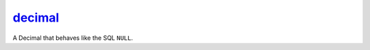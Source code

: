 .. _ref-tools-decimal:
.. module:: trytond.tools.decimal_

decimal_
========

.. function:: decistmt(string)

   Substitute Decimals for floats and integers in the string statements.

.. class:: DecimalNull

   A Decimal that behaves like the SQL ``NULL``.

